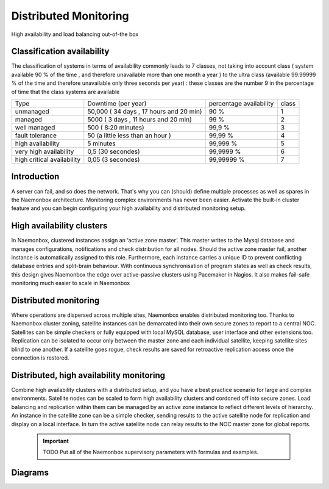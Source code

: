.. _architecture/about-the-high-availability:

=========================================
 Distributed Monitoring
=========================================
High availability and load balancing out-of-the box

Classification availability
=============

The classification of systems in terms of availability commonly leads to 7 classes, not taking into account class ( system available 90 % of the time , and therefore unavailable more than one month a year ) to the ultra class (available 99.99999 % of the time and therefore unavailable only three seconds per year) : these classes are the number 9 in the percentage of time that the class systems are available

========================== ======================================= ======================= =====
Type                       Downtime (per year)                     percentage availability class
unmanaged                  50,000 ( 34 days , 17 hours and 20 min) 90 %                    1
managed                    5000 ( 3 days , 11 hours and 20 min)    99 %                    2 
well managed               500 ( 8:20 minutes)                     99,9 %                  3
fault tolerance            50 (a little less than an hour )        99,99 %                 4
high availability          5 minutes                               99,999 %                5
very high availability     0,5 (30 secondes)                       99,9999 %               6 
high critical availability 0,05 (3 secondes)                       99,99999 %              7
========================== ======================================= ======================= =====

Introduction 
=============

A server can fail, and so does the network. That's why you can (should) define multiple processes as well as spares in the Naemonbox architecture.
Monitoring complex environments has never been easier. Activate the built-in cluster feature and you can begin configuring your high availability and distributed monitoring setup.


High availability clusters
===========================

In Naemonbox, clustered instances assign an ‘active zone master’. This master writes to the Mysql database and manages configurations, notifications and check distribution for all nodes. Should the active zone master fail, another instance is automatically assigned to this role. Furthermore, each instance carries a unique ID to prevent conflicting database entries and split-brain behaviour.
With continuous synchronisation of program states as well as check results, this design gives Naemonbox the edge over active-passive clusters using Pacemaker in Nagios. It also makes fail-safe monitoring much easier to scale in Naemonbox


Distributed monitoring
=======================

Where operations are dispersed across multiple sites, Naemonbox enables distributed monitoring too. Thanks to Naemonbox cluster zoning, satellite instances can be demarcated into their own secure zones to report to a central NOC. Satellites can be simple checkers or fully equipped with local MySQL database, user interface and other extensions too.
Replication can be isolated to occur only between the master zone and each individual satellite, keeping satellite sites blind to one another. If a satellite goes rogue, check results are saved for retroactive replication access once the connection is restored.

.. image:: /images/Architecture_nagios.png
 :scale: 50 %
 
Distributed, high availability monitoring
==========================================

Combine high availability clusters with a distributed setup, and you have a best practice scenario for large and complex environments.
Satellite nodes can be scaled to form high availability clusters and cordoned off into secure zones. Load balancing and replication within them can be managed by an active zone instance to reflect different levels of hierarchy. An instance in the satellite zone can be a simple checker, sending results to the active satellite node for replication and display on a local interface. In turn the active satellite node can relay results to the NOC master zone for global reports.

    .. important::  TODO Put all of the Naemonbox supervisory parameters with formulas and examples.
    
Diagrams 
=========
.. image:: /images/Architecture-HA_nagios.png
 :scale: 50 %
